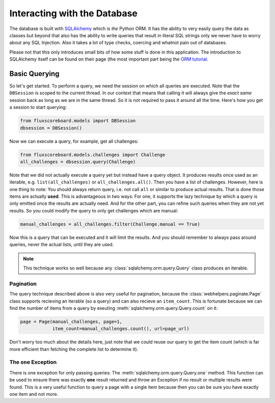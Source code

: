 Interacting with the Database
=============================

The database is built with `SQLAlchemy`_ which is *the* Python ORM. It has the
ability to very easily query the data as classes but beyond that also has the
ability to write queries that result in literal SQL strings only we never have
to worry about any SQL Injection. Also it takes a lot of type checks, coercing
and whatnot pain out of databases.

.. _SQLAlchemy: http://www.sqlalchemy.org

Please not that this only introduces small bits of how some stuff is done in
this application. The introduction to SQLAlchemy itself can be found on their
page (the most important part being the `ORM tutorial`_.

.. _ORM tutorial: http://docs.sqlalchemy.org/en/rel_0_8/orm/tutorial.html

Basic Querying
--------------

So let's get started. To perform a query, we need the session on which all
queries are executed. Note that the ``DBSession`` is scoped to the current
thread. In our context that means that calling it will always give the *exact
same* session back as long as we are in the same thread. So it is not required
to pass it around all the time. Here's how you get a session to start querying:

.. code-block:: python

    from fluxscoreboard.models import DBSession
    dbsession = DBSession()

Now we can execute a query, for example, get all challenges:

.. code-block:: python

    from fluxscoreboard.models.challenges import Challenge
    all_challenges = dbsession.query(Challenge)


Note that we did not actually execute a query yet but instead have a query
object. It produces results once used as an iterable, e.g.
``list(all_challenges)`` or ``all_challenges.all()``. Then you have a
list of challenges. However, here is one thing to note:
You should always return query, i.e. not call ``all`` or similar to produce
actual results. That is done those items are actually **used**. This is
advantageous in two ways: For one, it supports the lazy technique by which a
query is only emitted once the results are actually need. And for the other
part, you can refine such queries when they are not yet results. So you could
modify the query to only get challenges which are manual:

.. code-block:: python

    manual_challenges = all_challenges.filter(Challenge.manual == True)

Now this is a query that can be executed and it will limit the results. And you
should remember to always pass around queries, never the actual lists, until
they are used.

.. note::
    This technique works so well because any
    :class:`sqlalchemy.orm.query.Query` class produces an iterable.

Pagination
##########

The query technique described above is also very useful for pagination, because
the :class:`webhelpers.paginate.Page` class supports recieving an iterable (so
a query) and can also recieve an ``item_count``. This is fortunate because we
can find the number of items from a query by exeuting
:meth:`sqlalchemy.orm.query.Query.count` on it:

.. code-block:: python

    page = Page(manual_challenges, page=1,
                item_count=manual_challenges.count(), url=page_url)

Don't worry too much about the details here, just note that we could reuse our
query to get the item count (which is far more efficient than fetching the
complete list to determine it).

The ``one`` Exception
#####################

There is one exception for only passing queries: The
:meth:`sqlalchemy.orm.query.Query.one` method. This
function can be used to ensure there was exactly **one** result returned and
throw an Exception if no result or multiple results were found. This is a very
useful function to query a page with a single item because then you can be sure
you have exactly one item and not more.
